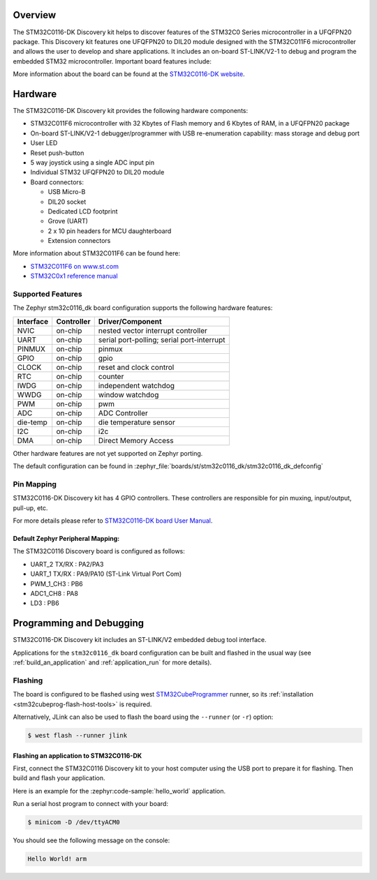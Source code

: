.. zephyr:board:: stm32c0116_dk

Overview
********

The STM32C0116-DK Discovery kit helps to discover features of the STM32C0 Series
microcontroller in a UFQFPN20 package. This Discovery kit features one UFQFPN20
to DIL20 module designed with the STM32C011F6 microcontroller and allows the user to develop
and share applications. It includes an on-board ST-LINK/V2-1 to debug and program the embedded
STM32 microcontroller. Important board features include:

More information about the board can be found at the `STM32C0116-DK website`_.

Hardware
********

The STM32C0116-DK Discovery kit provides the following hardware components:

- STM32C011F6 microcontroller with 32 Kbytes of Flash memory and 6 Kbytes of RAM, in a UFQFPN20 package
- On-board ST-LINK/V2-1 debugger/programmer with USB re-enumeration capability: mass storage and debug port
- User LED
- Reset push-button
- 5 way joystick using a single ADC input pin
- Individual STM32 UFQFPN20 to DIL20 module
- Board connectors:

  - USB Micro-B
  - DIL20 socket
  - Dedicated LCD footprint
  - Grove (UART)
  - 2 x 10 pin headers for MCU daughterboard
  - Extension connectors

More information about STM32C011F6 can be found here:

- `STM32C011F6 on www.st.com`_
- `STM32C0x1 reference manual`_

Supported Features
==================

The Zephyr stm32c0116_dk board configuration supports the following hardware features:

+-----------+------------+-------------------------------------+
| Interface | Controller | Driver/Component                    |
+===========+============+=====================================+
| NVIC      | on-chip    | nested vector interrupt controller  |
+-----------+------------+-------------------------------------+
| UART      | on-chip    | serial port-polling;                |
|           |            | serial port-interrupt               |
+-----------+------------+-------------------------------------+
| PINMUX    | on-chip    | pinmux                              |
+-----------+------------+-------------------------------------+
| GPIO      | on-chip    | gpio                                |
+-----------+------------+-------------------------------------+
| CLOCK     | on-chip    | reset and clock control             |
+-----------+------------+-------------------------------------+
| RTC       | on-chip    | counter                             |
+-----------+------------+-------------------------------------+
| IWDG      | on-chip    | independent watchdog                |
+-----------+------------+-------------------------------------+
| WWDG      | on-chip    | window watchdog                     |
+-----------+------------+-------------------------------------+
| PWM       | on-chip    | pwm                                 |
+-----------+------------+-------------------------------------+
| ADC       | on-chip    | ADC Controller                      |
+-----------+------------+-------------------------------------+
| die-temp  | on-chip    | die temperature sensor              |
+-----------+------------+-------------------------------------+
| I2C       | on-chip    | i2c                                 |
+-----------+------------+-------------------------------------+
| DMA       | on-chip    | Direct Memory Access                |
+-----------+------------+-------------------------------------+

Other hardware features are not yet supported on Zephyr porting.

The default configuration can be found in
:zephyr_file:`boards/st/stm32c0116_dk/stm32c0116_dk_defconfig`

Pin Mapping
===========

STM32C0116-DK Discovery kit has 4 GPIO controllers. These controllers are responsible for pin muxing,
input/output, pull-up, etc.

For more details please refer to `STM32C0116-DK board User Manual`_.

Default Zephyr Peripheral Mapping:
----------------------------------

The STM32C0116 Discovery board is configured as follows:

- UART_2 TX/RX : PA2/PA3
- UART_1 TX/RX : PA9/PA10 (ST-Link Virtual Port Com)
- PWM_1_CH3 : PB6
- ADC1_CH8 : PA8
- LD3 : PB6

Programming and Debugging
*************************

STM32C0116-DK Discovery kit includes an ST-LINK/V2 embedded debug tool interface.

Applications for the ``stm32c0116_dk`` board configuration can be built and
flashed in the usual way (see :ref:`build_an_application` and
:ref:`application_run` for more details).

Flashing
========

The board is configured to be flashed using west `STM32CubeProgrammer`_ runner,
so its :ref:`installation <stm32cubeprog-flash-host-tools>` is required.

Alternatively, JLink can also be used to flash the board using
the ``--runner`` (or ``-r``) option:

.. code-block:: console

   $ west flash --runner jlink

Flashing an application to STM32C0116-DK
-------------------------------------------

First, connect the STM32C0116 Discovery kit to your host computer using
the USB port to prepare it for flashing. Then build and flash your application.

Here is an example for the :zephyr:code-sample:`hello_world` application.

.. zephyr-app-commands::
   :zephyr-app: samples/hello_world
   :board: stm32c0116_dk
   :goals: build flash

Run a serial host program to connect with your board:

.. code-block:: console

   $ minicom -D /dev/ttyACM0

You should see the following message on the console:

.. code-block:: console

   Hello World! arm


.. _STM32C0116-DK website:
   https://www.st.com/en/evaluation-tools/stm32c0116-dk.html

.. _STM32C0116-DK board User Manual:
   https://www.st.com/resource/en/user_manual/um2970-discovery-kit-with-stm32c011f6-mcu-stmicroelectronics.pdf

.. _STM32C011F6 on www.st.com:
   https://www.st.com/resource/en/datasheet/stm32c011f6.pdf

.. _STM32C0x1 reference manual:
   https://www.st.com/resource/en/reference_manual/rm0490-stm32c0x1-advanced-armbased-64bit-mcus-stmicroelectronics.pdf

.. _STM32CubeProgrammer:
   https://www.st.com/en/development-tools/stm32cubeprog.html
